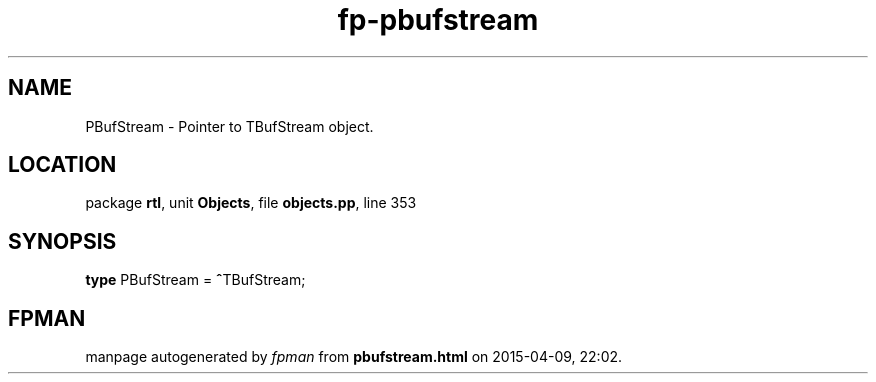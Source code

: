 .\" file autogenerated by fpman
.TH "fp-pbufstream" 3 "2014-03-14" "fpman" "Free Pascal Programmer's Manual"
.SH NAME
PBufStream - Pointer to TBufStream object.
.SH LOCATION
package \fBrtl\fR, unit \fBObjects\fR, file \fBobjects.pp\fR, line 353
.SH SYNOPSIS
\fBtype\fR PBufStream = \fB^\fRTBufStream;
.SH FPMAN
manpage autogenerated by \fIfpman\fR from \fBpbufstream.html\fR on 2015-04-09, 22:02.

